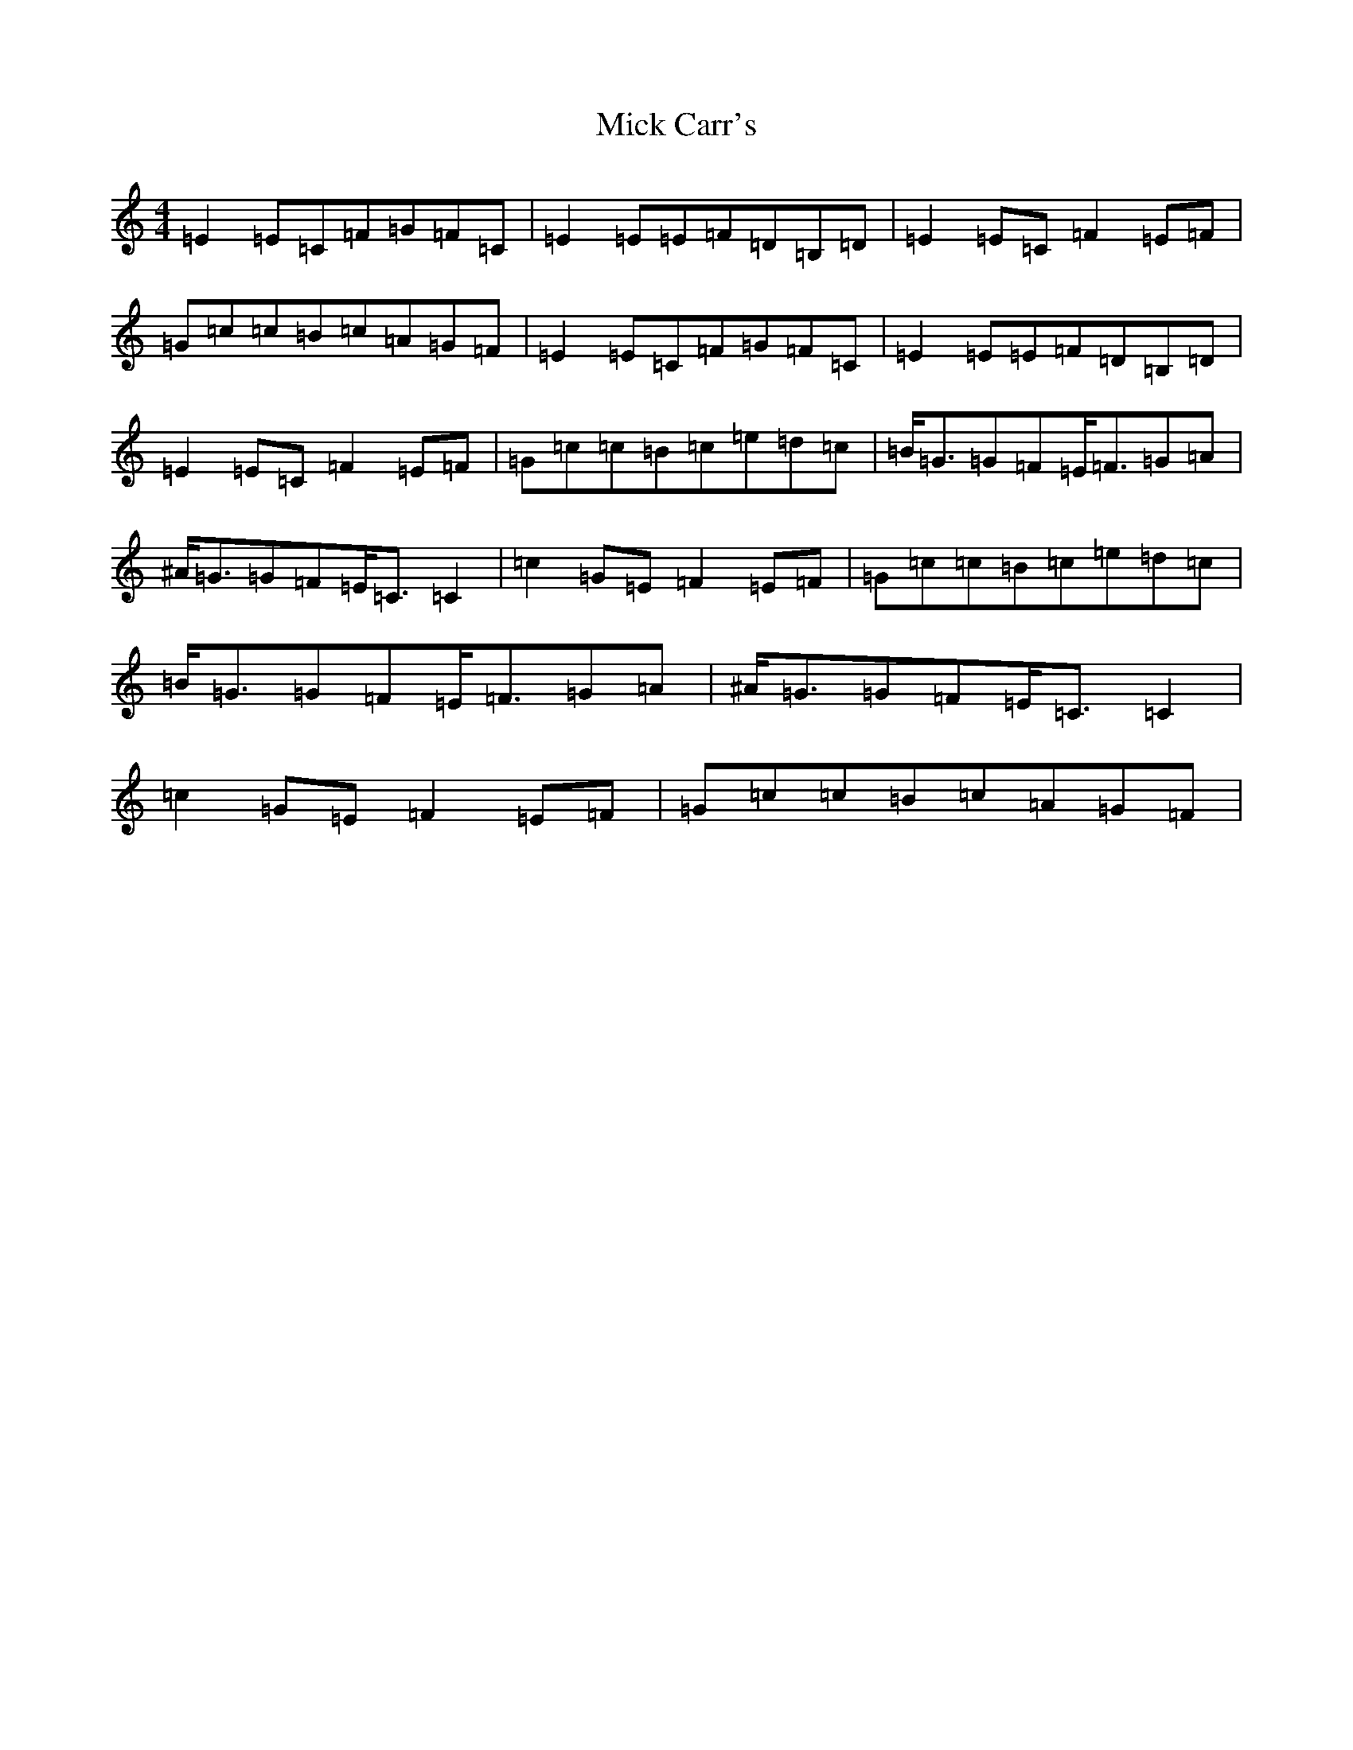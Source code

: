 X: 14052
T: Mick Carr's
S: https://thesession.org/tunes/4193#setting4193
Z: D Major
R: strathspey
M:4/4
L:1/8
K: C Major
=E2=E=C=F=G=F=C|=E2=E=E=F=D=B,=D|=E2=E=C=F2=E=F|=G=c=c=B=c=A=G=F|=E2=E=C=F=G=F=C|=E2=E=E=F=D=B,=D|=E2=E=C=F2=E=F|=G=c=c=B=c=e=d=c|=B<=G=G=F=E<=F=G=A|^A<=G=G=F=E<=C=C2|=c2=G=E=F2=E=F|=G=c=c=B=c=e=d=c|=B<=G=G=F=E<=F=G=A|^A<=G=G=F=E<=C=C2|=c2=G=E=F2=E=F|=G=c=c=B=c=A=G=F|